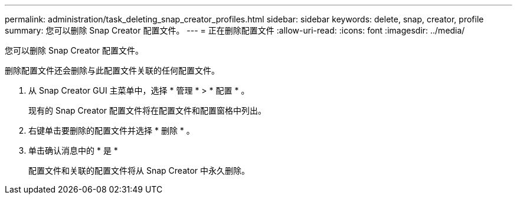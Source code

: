 ---
permalink: administration/task_deleting_snap_creator_profiles.html 
sidebar: sidebar 
keywords: delete, snap, creator, profile 
summary: 您可以删除 Snap Creator 配置文件。 
---
= 正在删除配置文件
:allow-uri-read: 
:icons: font
:imagesdir: ../media/


[role="lead"]
您可以删除 Snap Creator 配置文件。

删除配置文件还会删除与此配置文件关联的任何配置文件。

. 从 Snap Creator GUI 主菜单中，选择 * 管理 * > * 配置 * 。
+
现有的 Snap Creator 配置文件将在配置文件和配置窗格中列出。

. 右键单击要删除的配置文件并选择 * 删除 * 。
. 单击确认消息中的 * 是 *
+
配置文件和关联的配置文件将从 Snap Creator 中永久删除。


